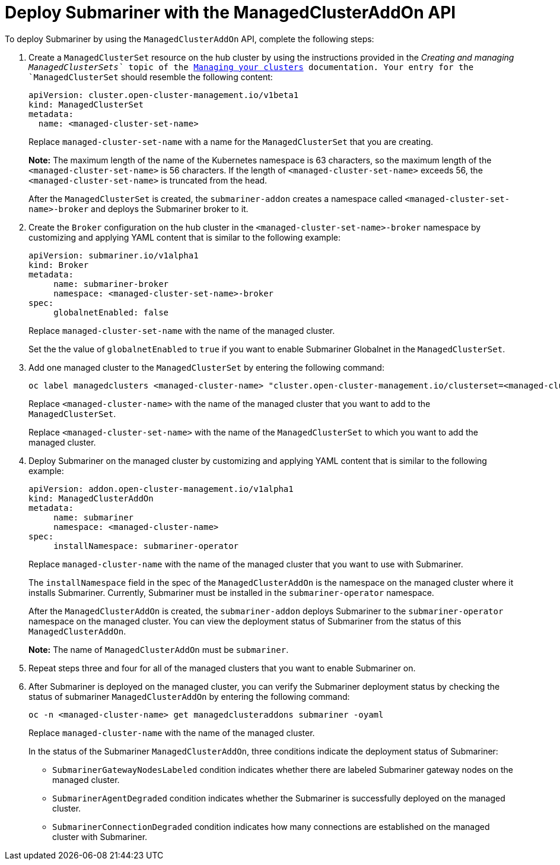 [#deploying-submariner-mcaddon-api]
= Deploy Submariner with the ManagedClusterAddOn API

To deploy Submariner by using the `ManagedClusterAddOn` API, complete the following steps:

. Create a `ManagedClusterSet` resource on the hub cluster by using the instructions provided in the _Creating and managing `ManagedClusterSets`_ topic of the link:../../clusters/intro.adoc#managing-your-clusters[Managing your clusters] documentation. Your entry for the `ManagedClusterSet` should resemble the following content:

+
[source,yaml]
----   
apiVersion: cluster.open-cluster-management.io/v1beta1
kind: ManagedClusterSet
metadata:
  name: <managed-cluster-set-name>
----
+
Replace `managed-cluster-set-name` with a name for the `ManagedClusterSet` that you are creating.
+
*Note:* The maximum length of the name of the Kubernetes namespace is 63 characters, so the maximum length of the `<managed-cluster-set-name>` is 56 characters. If the length of `<managed-cluster-set-name>` exceeds 56, the `<managed-cluster-set-name>` is truncated from the head.
+
After the `ManagedClusterSet` is created, the `submariner-addon` creates a namespace called `<managed-cluster-set-name>-broker` and deploys the Submariner broker to it.

. Create the `Broker` configuration on the hub cluster in the `<managed-cluster-set-name>-broker` namespace by customizing and applying YAML content that is similar to the following example:
+
[source,yaml]
----
apiVersion: submariner.io/v1alpha1
kind: Broker
metadata:
     name: submariner-broker
     namespace: <managed-cluster-set-name>-broker
spec:
     globalnetEnabled: false
----
+
Replace `managed-cluster-set-name` with the name of the managed cluster. 
+
Set the the value of `globalnetEnabled` to `true` if you want to enable Submariner Globalnet in the `ManagedClusterSet`.

. Add one managed cluster to the `ManagedClusterSet` by entering the following command:
+
----
oc label managedclusters <managed-cluster-name> "cluster.open-cluster-management.io/clusterset=<managed-cluster-set-name>" --overwrite
----
+
Replace `<managed-cluster-name>` with the name of the managed cluster that you want to add to the `ManagedClusterSet`.
+
Replace `<managed-cluster-set-name>` with the name of the `ManagedClusterSet` to which you want to add the managed cluster. 

.  Deploy Submariner on the managed cluster by customizing and applying YAML content that is similar to the following example:
+
[source,yaml]
----
apiVersion: addon.open-cluster-management.io/v1alpha1
kind: ManagedClusterAddOn
metadata:
     name: submariner
     namespace: <managed-cluster-name>
spec:
     installNamespace: submariner-operator
----
+
Replace `managed-cluster-name` with the name of the managed cluster that you want to use with Submariner. 
+
The `installNamespace` field in the spec of the `ManagedClusterAddOn` is the namespace on the managed cluster where it installs Submariner. Currently, Submariner must be installed in the `submariner-operator` namespace.
+
After the `ManagedClusterAddOn` is created, the `submariner-addon` deploys Submariner to the `submariner-operator` namespace on the managed cluster. You can view the deployment status of Submariner from the status of this `ManagedClusterAddOn`.
+
*Note:* The name of `ManagedClusterAddOn` must be `submariner`.

. Repeat steps three and four for all of the managed clusters that you want to enable Submariner on.

. After Submariner is deployed on the managed cluster, you can verify the Submariner deployment status by checking the status of submariner `ManagedClusterAddOn` by entering the following command: 
+
----
oc -n <managed-cluster-name> get managedclusteraddons submariner -oyaml
----
+
Replace `managed-cluster-name` with the name of the managed cluster.
+
In the status of the Submariner `ManagedClusterAddOn`, three conditions indicate the  deployment status of Submariner:
+
* `SubmarinerGatewayNodesLabeled` condition indicates whether there are labeled Submariner gateway nodes on the managed cluster.
* `SubmarinerAgentDegraded` condition indicates whether the Submariner is successfully deployed on the managed cluster.
* `SubmarinerConnectionDegraded` condition indicates how many connections are established on the managed cluster with Submariner.
